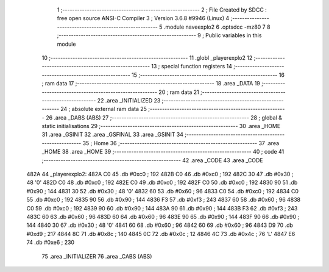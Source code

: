                               1 ;--------------------------------------------------------
                              2 ; File Created by SDCC : free open source ANSI-C Compiler
                              3 ; Version 3.6.8 #9946 (Linux)
                              4 ;--------------------------------------------------------
                              5 	.module naveexplo2
                              6 	.optsdcc -mz80
                              7 	
                              8 ;--------------------------------------------------------
                              9 ; Public variables in this module
                             10 ;--------------------------------------------------------
                             11 	.globl _playerexplo2
                             12 ;--------------------------------------------------------
                             13 ; special function registers
                             14 ;--------------------------------------------------------
                             15 ;--------------------------------------------------------
                             16 ; ram data
                             17 ;--------------------------------------------------------
                             18 	.area _DATA
                             19 ;--------------------------------------------------------
                             20 ; ram data
                             21 ;--------------------------------------------------------
                             22 	.area _INITIALIZED
                             23 ;--------------------------------------------------------
                             24 ; absolute external ram data
                             25 ;--------------------------------------------------------
                             26 	.area _DABS (ABS)
                             27 ;--------------------------------------------------------
                             28 ; global & static initialisations
                             29 ;--------------------------------------------------------
                             30 	.area _HOME
                             31 	.area _GSINIT
                             32 	.area _GSFINAL
                             33 	.area _GSINIT
                             34 ;--------------------------------------------------------
                             35 ; Home
                             36 ;--------------------------------------------------------
                             37 	.area _HOME
                             38 	.area _HOME
                             39 ;--------------------------------------------------------
                             40 ; code
                             41 ;--------------------------------------------------------
                             42 	.area _CODE
                             43 	.area _CODE
   482A                      44 _playerexplo2:
   482A C0                   45 	.db #0xc0	; 192
   482B C0                   46 	.db #0xc0	; 192
   482C 30                   47 	.db #0x30	; 48	'0'
   482D C0                   48 	.db #0xc0	; 192
   482E C0                   49 	.db #0xc0	; 192
   482F C0                   50 	.db #0xc0	; 192
   4830 90                   51 	.db #0x90	; 144
   4831 30                   52 	.db #0x30	; 48	'0'
   4832 60                   53 	.db #0x60	; 96
   4833 C0                   54 	.db #0xc0	; 192
   4834 C0                   55 	.db #0xc0	; 192
   4835 90                   56 	.db #0x90	; 144
   4836 F3                   57 	.db #0xf3	; 243
   4837 60                   58 	.db #0x60	; 96
   4838 C0                   59 	.db #0xc0	; 192
   4839 90                   60 	.db #0x90	; 144
   483A 90                   61 	.db #0x90	; 144
   483B F3                   62 	.db #0xf3	; 243
   483C 60                   63 	.db #0x60	; 96
   483D 60                   64 	.db #0x60	; 96
   483E 90                   65 	.db #0x90	; 144
   483F 90                   66 	.db #0x90	; 144
   4840 30                   67 	.db #0x30	; 48	'0'
   4841 60                   68 	.db #0x60	; 96
   4842 60                   69 	.db #0x60	; 96
   4843 D9                   70 	.db #0xd9	; 217
   4844 8C                   71 	.db #0x8c	; 140
   4845 0C                   72 	.db #0x0c	; 12
   4846 4C                   73 	.db #0x4c	; 76	'L'
   4847 E6                   74 	.db #0xe6	; 230
                             75 	.area _INITIALIZER
                             76 	.area _CABS (ABS)
